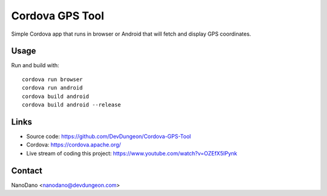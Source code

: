 Cordova GPS Tool
================

Simple Cordova app that runs in browser or Android that
will fetch and display GPS coordinates.

Usage
-----

Run and build with::

  cordova run browser
  cordova run android
  cordova build android
  cordova build android --release

Links
-----

- Source code: https://github.com/DevDungeon/Cordova-GPS-Tool
- Cordova: https://cordova.apache.org/
- Live stream of coding this project: https://www.youtube.com/watch?v=OZEfX5IPynk

Contact
-------

NanoDano <nanodano@devdungeon.com>